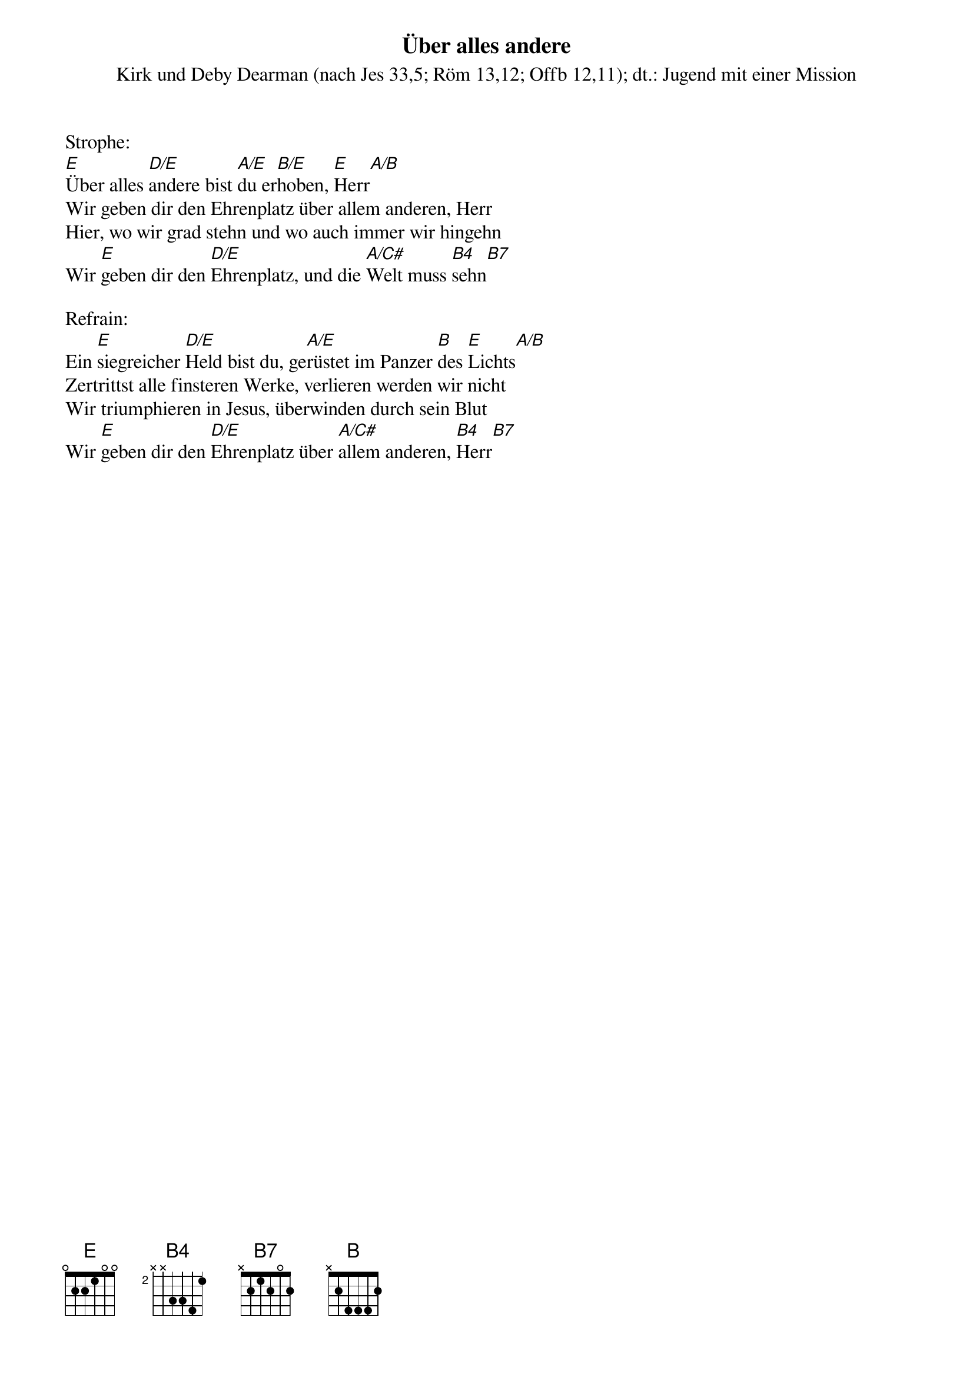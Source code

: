 {title:Über alles andere}
{subtitle:Kirk und Deby Dearman (nach Jes 33,5; Röm 13,12; Offb 12,11); dt.: Jugend mit einer Mission}
{key:E}

Strophe:
[E]Über alles [D/E]andere bist [A/E]du er[B/E]hoben, [E]Herr[A/B]
Wir geben dir den Ehrenplatz über allem anderen, Herr
Hier, wo wir grad stehn und wo auch immer wir hingehn
Wir [E]geben dir den [D/E]Ehrenplatz, und die [A/C#]Welt muss [B4]sehn[B7]

Refrain:
Ein [E]siegreicher [D/E]Held bist du, ge[A/E]rüstet im Panzer [B]des [E]Lichts[A/B]
Zertrittst alle finsteren Werke, verlieren werden wir nicht
Wir triumphieren in Jesus, überwinden durch sein Blut
Wir [E]geben dir den [D/E]Ehrenplatz über [A/C#]allem anderen, [B4]Herr[B7]
